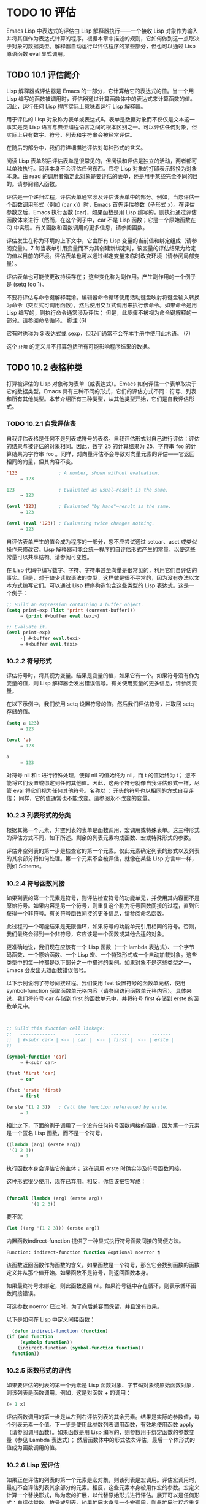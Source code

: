 * TODO 10 评估

Emacs Lisp 中表达式的评估由 Lisp 解释器执行——一个接收 Lisp 对象作为输入并将其值作为表达式计算的程序。根据本章中描述的规则，它如何做到这一点取决于对象的数据类型。解释器自动运行以评估程序的某些部分，但也可以通过 Lisp 原语函数 eval 显式调用。

** TODO 10.1 评估简介

Lisp 解释器或评估器是 Emacs 的一部分，它计算给它的表达式的值。当一个用 Lisp 编写的函数被调用时，评估器通过计算函数体中的表达式来计算函数的值。因此，运行任何 Lisp 程序实际上意味着运行 Lisp 解释器。

用于评估的 Lisp 对象称为表单或表达式6。表单是数据对象而不仅仅是文本这一事实是类 Lisp 语言与典型编程语言之间的根本区别之一。可以评估任何对象，但实际上只有数字、符号、列表和字符串会被经常评估。

在随后的部分中，我们将详细描述评估对每种形式的含义。

阅读 Lisp 表单然后评估表单是很常见的，但阅读和评估是独立的活动，两者都可以单独执行。阅读本身不会评估任何东西。它将 Lisp 对象的打印表示转换为对象本身。由 read 的调用者指定此对象是要评估的表单，还是用于某些完全不同的目的。请参阅输入函数。

评估是一个递归过程，评估表单通常涉及评估该表单中的部分。例如，当您评估一个函数调用形式（例如 (car x)）时，Emacs 首先评估参数（子形式 x）。在评估参数之后，Emacs 执行函数 (car)，如果函数是用 Lisp 编写的，则执行通过评估函数体来进行（然而，在这个例子中，car 不是 Lisp 函数；它是一个原始函数在 C) 中实现。有关函数和函数调用的更多信息，请参阅函数。

评估发生在称为环境的上下文中，它由所有 Lisp 变量的当前值和绑定组成（请参阅变量）。7 每当表单引用变量而不为其创建新绑定时，该变量的评估结果为给定的值以目前的环境。评估表单也可以通过绑定变量来临时改变环境（请参阅局部变量）。

评估表单也可能使更改持续存在；  这些变化称为副作用。产生副作用的一个例子是 (setq foo 1)。

不要将评估与命令键解释混淆。编辑器命令循环使用活动键盘映射将键盘输入转换为命令（交互式可调用函数），然后使用交互式调用来执行该命令。如果命令是用 Lisp 编写的，则执行命令通常涉及评估；  但是，此步骤不被视为命令键解释的一部分。请参阅命令循环。
脚注
(6)

它有时也称为 S 表达式或 sexp，但我们通常不会在本手册中使用此术语。
(7)

这个 ~环境~ 的定义并不打算包括所有可能影响程序结果的数据。

** TODO 10.2 表格种类

打算被评估的 Lisp 对象称为表单（或表达式）。Emacs 如何评估一个表单取决于它的数据类型。Emacs 具有三种不同的形式，它们的评估方式不同：符号、列表和所有其他类型。本节介绍所有三种类型，从其他类型开始，它们是自我评估形式。

*** TODO 10.2.1 自我评估表

自我评估表格是任何不是列表或符号的表格。自我评估形式对自己进行评估：评估的结果与被评估的对象相同。因此，数字 25 的计算结果为 25，字符串 ~foo~ 的计算结果为字符串 ~foo~ 。同样，对向量评估不会导致对向量元素的评估——它返回相同的向量，但其内容不变。

#+begin_src emacs-lisp
  '123               ; A number, shown without evaluation.
       ⇒ 123

  123                ; Evaluated as usual—result is the same.
       ⇒ 123

  (eval '123)        ; Evaluated "by hand"—result is the same.
       ⇒ 123

  (eval (eval '123)) ; Evaluating twice changes nothing.
       ⇒ 123
#+end_src

自评估表单产生的值会成为程序的一部分，您不应尝试通过 setcar、aset 或类似操作来修改它。Lisp 解释器可能会统一程序的自评估形式产生的常量，以便这些常量可以共享结构。请参阅可变性。

在 Lisp 代码中编写数字、字符、字符串甚至向量是很常见的，利用它们自评估的事实。但是，对于缺少读取语法的类型，这样做是很不寻常的，因为没有办法以文本方式编写它们。可以通过 Lisp 程序构造包含这些类型的 Lisp 表达式。这是一个例子：

#+begin_src emacs-lisp
  ;; Build an expression containing a buffer object.
  (setq print-exp (list 'print (current-buffer)))
       ⇒ (print #<buffer eval.texi>)

  ;; Evaluate it.
  (eval print-exp)
       -| #<buffer eval.texi>
       ⇒ #<buffer eval.texi>
#+end_src


*** 10.2.2 符号形式

评估符号时，将其视为变量。结果是变量的值，如果它有一个。如果符号没有作为变量的值，则 Lisp 解释器会发出错误信号。有关使用变量的更多信息，请参阅变量。

在以下示例中，我们使用 setq 设置符号的值。然后我们评估符号，并取回 setq 存储的值。

#+begin_src emacs-lisp
  (setq a 123)
       ⇒ 123

  (eval 'a)
       ⇒ 123

  a
       ⇒ 123
#+end_src

对符号 nil 和 t 进行特殊处理，使得 nil 的值始终为 nil，而 t 的值始终为 t；  您不能将它们设置或绑定到任何其他值。因此，这两个符号就像自我评估形式一样，尽管 eval 将它们视为任何其他符号。名称以 ~：~ 开头的符号也以相同的方式自我评估；  同样，它的值通常也不能改变。请参阅永不改变的变量。

*** 10.2.3 列表形式的分类

根据其第一个元素，非空列表的表单是函数调用、宏调用或特殊表单。这三种形式的评估方式不同，如下所述。剩余的列表元素构成函数、宏或特殊形式的参数。

评估非空列表的第一步是检查它的第一个元素。仅此元素确定列表的形式以及列表的其余部分将如何处理。第一个元素不会被评估，就像在某些 Lisp 方言中一样，例如 Scheme。

*** 10.2.4 符号函数间接

如果列表的第一个元素是符号，则评估检查符号的功能单元，并使用其内容而不是原始符号。如果内容是另一个符号，则重复这个称为符号函数间接的过程，直到它获得一个非符号。有关符号函数间接的更多信息，请参阅命名函数。

此过程的一个可能结果是无限循环，如果符号的功能单元引用相同的符号。否则，我们最终会得到一个非符号，它应该是一个函数或其他合适的对象。

更准确地说，我们现在应该有一个 Lisp 函数（一个 lambda 表达式）、一个字节码函数、一个原始函数、一个 Lisp 宏、一个特殊形式或一个自动加载对象。这些类型中的每一种都是以下部分之一中描述的案例。如果对象不是这些类型之一，Emacs 会发出无效函数错误信号。

以下示例说明了符号间接过程。我们使用 fset 设置符号的函数单元格，使用 symbol-function 获取函数单元格内容（请参阅访问函数单元格内容）。具体来说，我们将符号 car 存储到 first 的函数单元中，并将符号 first 存储到 erste 的函数单元中。
#+begin_src emacs-lisp


  ;; Build this function cell linkage:
  ;;   -------------       -----        -------        -------
  ;;  | #<subr car> | <-- | car |  <-- | first |  <-- | erste |
  ;;   -------------       -----        -------        -------

  (symbol-function 'car)
       ⇒ #<subr car>

  (fset 'first 'car)
       ⇒ car

  (fset 'erste 'first)
       ⇒ first

  (erste '(1 2 3))   ; Call the function referenced by erste.
       ⇒ 1
#+end_src



相比之下，下面的例子调用了一个没有任何符号函数间接的函数，因为第一个元素是一个匿名 Lisp 函数，而不是一个符号。

#+begin_src emacs-lisp
((lambda (arg) (erste arg))
 '(1 2 3))
     ⇒ 1
#+end_src

执行函数本身会评估它的主体；  这在调用 erste 时确实涉及符号函数间接。

这种形式很少使用，现在已弃用。相反，你应该把它写成：
#+begin_src emacs-lisp

(funcall (lambda (arg) (erste arg))
         '(1 2 3))
#+end_src


要不就
#+begin_src emacs-lisp
  (let ((arg '(1 2 3))) (erste arg))
#+end_src

内置函数indirect-function 提供了一种显式执行符号函数间接的简便方法。

#+begin_src emacs-lisp
  Function: indirect-function function &optional noerror ¶
#+end_src

    该函数返回函数作为函数的含义。如果函数是一个符号，那么它会找到函数的函数定义并从那个值开始。如果函数不是符号，则返回函数本身。

    如果最终符号未绑定，则此函数返回 nil。如果符号链中存在循环，则表示循环函数间接错误。

    可选参数 noerror 已过时，为了向后兼容而保留，并且没有效果。

    以下是如何在 Lisp 中定义间接函数：
    #+begin_src emacs-lisp
      (defun indirect-function (function)
	(if (and function
		 (symbolp function))
	    (indirect-function (symbol-function function))
	  function))
    #+end_src

*** 10.2.5 函数形式的评估

如果要评估的列表的第一个元素是 Lisp 函数对象、字节码对象或原始函数对象，则该列表是函数调用。例如，这是对函数 + 的调用：

#+begin_src emacs-lisp
  (+ 1 x)
#+end_src

评估函数调用的第一步是从左到右评估列表的其余元素。结果是实际的参数值，每个列表元素一个值。下一步是使用此参数列表调用函数，有效地使用函数 apply（请参阅调用函数）。如果函数是用 Lisp 编写的，则参数用于绑定函数的参数变量（参见 Lambda 表达式）；  然后函数体中的形式依次评估，最后一个体形式的值成为函数调用的值。

*** 10.2.6 Lisp 宏评估

如果正在评估的列表的第一个元素是宏对象，则该列表是宏调用。评估宏调用时，最初不会评估列表其余部分的元素。相反，这些元素本身被用作宏的参数。宏定义计算一个替换形式，称为宏的扩展，以代替原始形式进行评估。展开可以是任何形式：自评估常数、符号或列表。如果扩展本身是一个宏调用，则此扩展过程将重复直到某种其他形式的结果。

宏调用的普通评估通过评估扩展来完成。但是，宏扩展不一定会立即评估，或者根本就不会评估，因为其他程序也会扩展宏调用，它们可能会或可能不会评估扩展。

通常，参数表达式不会作为计算宏扩展的一部分进行计算，而是作为扩展的一部分出现，因此在计算扩展时会计算它们。

例如，给定一个宏定义如下：

#+begin_src emacs-lisp
  (defmacro cadr (x)
    (list 'car (list 'cdr x)))
#+end_src


(cadr (assq 'handler list)) 这样的表达式是一个宏调用，它的扩展是：

#+begin_src emacs-lisp
(car (cdr (assq 'handler list)))
#+end_src

请注意，参数 (assq 'handler list) 出现在扩展中。

有关 Emacs Lisp 宏的完整描述，请参阅宏。
*** 10.2.7 特殊表格

特殊形式是特别标记的原始函数，因此它的参数不会全部被评估。大多数特殊形式定义控制结构或执行变量绑定——函数不能做的事情。

每种特殊形式都有自己的规则，对哪些参数进行评估，哪些在不评估的情况下使用。是否评估特定参数可能取决于评估其他参数的结果。

如果表达式的第一个符号是特殊形式的符号，则表达式应遵循该特殊形式的规则；  否则，Emacs 的行为没有明确定义（尽管它不会崩溃）。例如， ((lambda (x) x . 3) 4) 包含一个以 lambda 开头但不是格式良好的 lambda 表达式的子表达式，因此 Emacs 可能会发出错误信号，或者可能返回 3 或 4 或 nil，或者可能以其他方式行事。

#+begin_src emacs-lisp
  Function: special-form-p object ¶
#+end_src

    此谓词测试其参数是否为特殊形式，如果是则返回 t，否则返回 nil。 

这是 Emacs Lisp 中所有特殊形式的列表，按字母顺序排列，并参考了每种形式的描述位置。

#+begin_src emacs-lisp
  catch
#+end_src

    请参阅组合条件的构造
#+begin_src emacs-lisp
  cond
#+end_src

    请参阅显式非本地退出：catch and throw
#+begin_src emacs-lisp
  cond
#+end_src

    见条件
#+begin_src emacs-lisp
  condition-case
#+end_src

    请参阅编写代码以处理错误
#+begin_src emacs-lisp
  defconst
#+end_src

    请参阅定义全局变量
#+begin_src emacs-lisp
  defvar
#+end_src

    请参阅定义全局变量
#+begin_src emacs-lisp
  function
#+end_src

    请参阅匿名函数
#+begin_src emacs-lisp
  if
#+end_src
    见条件

#+begin_src emacs-lisp
  interactive
#+end_src
    请参阅交互式呼叫

#+begin_src emacs-lisp
  lambda
#+end_src
    请参阅 Lambda 表达式

#+begin_src emacs-lisp
  let
#+end_src
#+begin_src emacs-lisp
  let*
#+end_src
    见局部变量

#+begin_src emacs-lisp
  or
#+end_src
    请参阅组合条件的构造

#+begin_src emacs-lisp
  prog1
#+end_src
#+begin_src emacs-lisp
  prog2
#+end_src
#+begin_src emacs-lisp
  progn
#+end_src
    见测序

#+begin_src emacs-lisp
  quote
#+end_src
    见引用

#+begin_src emacs-lisp
  save-current-buffer
#+end_src
    请参阅当前缓冲区

#+begin_src emacs-lisp
  save-excursion
#+end_src
    见游览

#+begin_src emacs-lisp
  save-restriction
#+end_src
    见收窄

#+begin_src emacs-lisp
  setq
#+end_src
    请参阅设置变量值

#+begin_src emacs-lisp
  setq-default
#+end_src
    请参阅创建和删除缓冲区本地绑定

#+begin_src emacs-lisp
  unwind-protect
#+end_src
    参见非本地出口
#+begin_src emacs-lisp
  while
#+end_src
    见迭代 

    Common Lisp 注意：以下是 GNU Emacs Lisp 和 Common Lisp 中特殊形式的一些比较。setq、if 和 catch 在 Emacs Lisp 和 Common Lisp 中都是特殊形式。save-excursion 是 Emacs Lisp 中的一种特殊形式，但在 Common Lisp 中不存在。throw 是 Common Lisp 中的一种特殊形式（因为它必须能够抛出多个值），但它是 Emacs Lisp 中的一个函数（它没有多个值）。

*** 10.2.8 自动加载

自动加载功能允许您调用尚未加载到 Emacs 中的函数定义的函数或宏。它指定哪个文件包含定义。当自动加载对象作为符号的函数定义出现时，将该符号作为函数调用会自动加载指定的文件；  然后它调用从该文件加载的真实定义。安排自动加载对象作为符号函数定义出现的方法在自动加载中进行了描述。

** 10.3 引用
特殊形式的引号返回其单个参数，如所写，而不对其进行评估。这提供了一种在程序中包含不是自评估对象的常量符号和列表的方法。（不必引用数字、字符串和向量等自评估对象。）

#+begin_src emacs-lisp
  Special Form: quote object ¶
#+end_src

    这种特殊形式返回对象，而不对其进行评估。返回的值可能是共享的，不应修改。请参阅自我评估表。 

因为引号在程序中经常使用，所以 Lisp 为它提供了一种方便的读取语法。一个撇号字符 (''') 后跟一个 Lisp 对象（在读取语法中）扩展为一个列表，其第一个元素是引号，其第二个元素是对象。因此，读语法 'x 是 (quote x) 的缩写。

以下是一些使用引号的表达式示例：
#+begin_src emacs-lisp
  (quote (+ 1 2))
       ⇒ (+ 1 2)

  (quote foo)
       ⇒ foo

  'foo
       ⇒ foo

  ''foo
       ⇒ 'foo

  '(quote foo)
       ⇒ 'foo

  ['foo]
       ⇒ ['foo]

#+end_src


尽管表达式 (list '+ 1 2) 和 '(+ 1 2) 都产生等于 (+ 1 2) 的列表，但前者产生一个新生成的可变列表，而后者产生一个由可能共享的 conses 构建的列表并且不应修改。请参阅自我评估表。

其他引用结构包括 function（参见 Anonymous Functions），它导致用 Lisp 编写的匿名 lambda 表达式被编译，以及 '`'（参见 Backquote），它用于仅引用列表的一部分，同时计算和替换其他部分.


** 10.4 反引号

反引号结构允许您引用列表，但有选择地评估该列表的元素。在最简单的情况下，它与特殊形式的引号相同（在上一节中描述；请参阅引用）。例如，这两种形式产生相同的结果：

#+begin_src emacs-lisp
  `(a list of (+ 2 3) elements)
       ⇒ (a list of (+ 2 3) elements)

  '(a list of (+ 2 3) elements)
       ⇒ (a list of (+ 2 3) elements)
#+end_src


反引号参数中的特殊标记 ~，~ 表示一个不是常量的值。Emacs Lisp 评估器评估 ',' 的参数，并将值放入列表结构中：

#+begin_src emacs-lisp
`(a list of ,(+ 2 3) elements)
     ⇒ (a list of 5 elements)
#+end_src


在列表结构的更深层次上也允许使用 ',' 进行替换。例如：

#+begin_src emacs-lisp
  `(1 2 (3 ,(+ 4 5)))
       ⇒ (1 2 (3 9))
#+end_src


您还可以使用特殊标记 ~，@~ 将评估值拼接到结果列表中。拼接列表的元素成为与结果列表的其他元素处于同一级别的元素。不使用 '`' 的等效代码通常是不可读的。这里有些例子：

#+begin_src emacs-lisp
  (setq some-list '(2 3))
       ⇒ (2 3)

  (cons 1 (append some-list '(4) some-list))
       ⇒ (1 2 3 4 2 3)

  `(1 ,@some-list 4 ,@some-list)
       ⇒ (1 2 3 4 2 3)


  (setq list '(hack foo bar))
       ⇒ (hack foo bar)

  (cons 'use
    (cons 'the
      (cons 'words (append (cdr list) '(as elements)))))
       ⇒ (use the words foo bar as elements)

  `(use the words ,@(cdr list) as elements)
       ⇒ (use the words foo bar as elements)
#+end_src

如果反引号构造的子表达式没有替换或拼接，则它的行为类似于引号，因为它产生可能共享且不应修改的 conses、向量和字符串。请参阅自我评估表。

** 10.5 评估

大多数情况下，表单会自动评估，因为它们出现在正在运行的程序中。在极少数情况下，您可能需要编写代码来评估在运行时计算的表单，例如在从正在编辑的文本中读取表单或从属性列表中获取表单之后。在这些情况下，请使用 eval 函数。通常不需要 eval 而应该使用其他东西。例如，要获取变量的值，虽然 eval 有效，但更可取的是符号值；  或者与其将表达式存储在需要通过 eval 的属性列表中，不如存储函数而不是然后传递给 funcall。

本节中描述的函数和变量评估表单，指定评估过程的限制，或记录最近返回的值。加载文件也会进行评估（请参阅加载）。

将函数存储在数据结构中并使用 funcall 或 apply 调用它通常比将表达式存储在数据结构中并对其评估更简洁和灵活。使用函数提供了将信息作为参数传递给它们的能力。


#+begin_src emacs-lisp
  Function: eval form &optional lexical ¶
#+end_src

    这是评估表达式的基本函数。它在当前环境中评估表单，并返回结果。表单对象的类型决定了它的评估方式。请参阅表格种类。

    参数 lexical 指定局部变量的范围规则（请参阅变量绑定的范围规则）。如果省略或为零，则意味着使用默认的动态范围规则评估表单。如果是 t，则意味着使用词法作用域规则。lexical 的值也可以是一个非空列表，为词法绑定指定一个特定的词法环境；  但是，此功能仅对特定用途有用，例如在 Emacs Lisp 调试器中。请参阅词法绑定。

    由于 eval 是一个函数，出现在 eval 调用中的参数表达式会被计算两次：一次是在调用 eval 之前的准备，另一次是由 eval 函数本身。这是一个例子：
    #+begin_src emacs-lisp
      (setq foo 'bar)
	   ⇒ bar

      (setq bar 'baz)
	   ⇒ baz
      ;; Here eval receives argument foo
      (eval 'foo)
	   ⇒ bar
      ;; Here eval receives argument bar, which is the value of foo
      (eval foo)
	   ⇒ baz
    #+end_src

    当前对 eval 的活动调用数限制为 max-lisp-eval-depth（见下文）。 

#+begin_src emacs-lisp
  Command: eval-region start end &optional stream read-function ¶
#+end_src

    此函数在由位置 start 和 end 定义的区域中评估当前缓冲区中的表单。它从区域中读取表单并在它们上调用 eval 直到到达区域的末尾，或者直到发出错误信号并且未处理。

    默认情况下， eval-region 不产生任何输出。但是，如果 stream 不为 nil，则输出函数产生的任何输出（请参阅输出函数）以及计算区域中的表达式所产生的值都将使用 stream 打印。请参阅输出流。

    如果 read-function 不为 nil，它应该是一个函数，用来代替 read 来逐个读取表达式。使用一个参数调用此函数，即用于读取输入的流。您还可以使用变量 load-read-function（请参阅程序如何加载）来指定此函数，但使用 read-function 参数更健壮。

    eval-region 不移动点。它总是返回零。 

#+begin_src emacs-lisp
  Command: eval-buffer &optional buffer-or-name stream filename unibyte print ¶
#+end_src

    这类似于 eval-region，但参数提供了不同的可选特性。eval-buffer 对缓冲区 buffer-or-name 的整个可访问部分进行操作（参见 GNU Emacs 手册中的 Narrowing）。buffer-or-name 可以是缓冲区、缓冲区名称（字符串）或 nil（或省略），表示使用当前缓冲区。流在 eval-region 中使用，除非流为 nil 并且打印非 nil。在这种情况下，计算表达式产生的值仍然会被丢弃，但输出函数的输出会打印在回显区域中。filename 是用于加载历史的文件名（请参阅卸载），默认为缓冲区文件名（请参阅缓冲区文件名）。如果 unibyte 不是 nil，read 会尽可能将字符串转换为 unibyte。

    eval-current-buffer 是此命令的别名。 

#+begin_src emacs-lisp
  User Option: max-lisp-eval-depth ¶
#+end_src

    此变量定义在发出错误信号之前调用 eval、apply 和 funcall 允许的最大深度（错误消息 ~Lisp 嵌套超过 max-lisp-eval-depth~ ）。

    这个限制，以及当它被超过时的相关错误，是 Emacs Lisp 避免对定义不明确的函数进行无限递归的一种方式。如果将 max-lisp-eval-depth 的值增加太多，这样的代码反而会导致堆栈溢出。在某些系统上，可以处理此溢出。在这种情况下，正常的 Lisp 评估被中断，控制权被转移回顶层命令循环（顶层）。请注意，在这种情况下无法进入 Emacs Lisp 调试器。请参阅出现错误时进入调试器。

    深度限制计算 eval、apply 和 funcall 的内部使用，例如调用 Lisp 表达式中提到的函数、函数调用参数和函数体形式的递归评估，以及 Lisp 代码中的显式调用。

    此变量的默认值为 800。如果将其设置为小于 100 的值，如果达到给定值，Lisp 会将其重置为 100。如果剩余空间很小，进入 Lisp 调试器会增加该值，以确保调试器本身有执行空间。

    max-specpdl-size 为嵌套提供了另一个限制。请参阅局部变量。 

#+begin_src emacs-lisp
  Variable: values ¶
#+end_src

    该变量的值是由执行此操作的标准 Emacs 命令从缓冲区（包括迷你缓冲区）读取、评估和打印的所有表达式返回的值的列表。（请注意，这不包括在 *ielm* 缓冲区中的评估，也不包括在 lisp-interaction-mode 中使用 Cj、Cx Ce 和类似评估命令的评估。）

    此变量已过时，将在未来版本中删除，因为它不断扩大 Emacs 进程的内存占用。因此，我们建议不要使用它。

    values 的元素按最近的顺序排列。

    #+begin_src emacs-lisp
      (setq x 1)
	   ⇒ 1

      (list 'A (1+ 2) auto-save-default)
	   ⇒ (A 3 t)

      values
	   ⇒ ((A 3 t) 1 …)
    #+end_src


    此变量可用于引用最近评估的表单的值。打印 values 本身的值通常是一个坏主意，因为这可能很长。相反，检查特定元素，如下所示：

    #+begin_src emacs-lisp
      ;; Refer to the most recent evaluation result.
      (nth 0 values)
	   ⇒ (A 3 t)

      ;; That put a new element on,
      ;;   so all elements move back one.
      (nth 1 values)
	   ⇒ (A 3 t)

      ;; This gets the element that was next-to-most-recent
      ;;   before this example.
      (nth 3 values)
	   ⇒ 1
    #+end_src


** 10.6 延迟和惰性评估

有时延迟表达式的计算是有用的，例如，如果你想避免执行耗时的计算，如果结果证明在程序的未来不需要结果。thunk 库提供以下函数和宏来支持这种延迟评估：

#+begin_src emacs-lisp
  Macro: thunk-delay forms… ¶
#+end_src

    返回一个用于评估表单的 thunk。thunk 是一个闭包（参见 Closures），它继承了 thunk-delay 调用的词法环境。使用这个宏需要词法绑定。 

#+begin_src emacs-lisp
  Function: thunk-force thunk ¶
#+end_src

    强制 thunk 执行创建 thunk 的 thunk-delay 中指定的表单的评估。返回最后一个表单的评估结果。thunk 还 ~记住~ 它是被强制的：任何使用相同 thunk 的 thunk-force 进一步调用将只返回相同的结果，而无需再次评估表单。 

#+begin_src emacs-lisp
  Macro: thunk-let (bindings…) forms… ¶
#+end_src

    这个宏类似于 let 但创建 ~惰性~ 变量绑定。任何绑定都有形式（符号值形式）。与 let 不同，任何值形式的评估都被推迟到在评估形式时第一次使用相应符号的绑定。任何值形式最多被评估一次。使用这个宏需要词法绑定。 

例子：

#+begin_src emacs-lisp
  (defun f (number)
    (thunk-let ((derived-number
		(progn (message "Calculating 1 plus 2 times %d" number)
		       (1+ (* 2 number)))))
      (if (> number 10)
	  derived-number
	number)))


  (f 5)
  ⇒ 5


  (f 12)
  -| Calculating 1 plus 2 times 12
  ⇒ 25
#+end_src

由于惰性绑定变量的特殊性质，设置它们是错误的（例如使用 setq）。

#+begin_src emacs-lisp
  Macro: thunk-let* (bindings…) forms… ¶
#+end_src

    这类似于 thunk-let，但允许绑定中的任何表达式引用此 thunk-let* 形式中的先前绑定。使用这个宏需要词法绑定。 
    #+begin_src emacs-lisp
      (thunk-let* ((x (prog2 (message "Calculating x...")
			  (+ 1 1)
			(message "Finished calculating x")))
		   (y (prog2 (message "Calculating y...")
			  (+ x 1)
			(message "Finished calculating y")))
		   (z (prog2 (message "Calculating z...")
			  (+ y 1)
			(message "Finished calculating z")))
		   (a (prog2 (message "Calculating a...")
			  (+ z 1)
			(message "Finished calculating a"))))
	(* z x))

      -| Calculating z...
      -| Calculating y...
      -| Calculating x...
      -| Finished calculating x
      -| Finished calculating y
      -| Finished calculating z
      ⇒ 8
    #+end_src

thunk-let 和 thunk-let* 隐式使用 thunk：它们的扩展创建辅助符号并将它们绑定到包装绑定表达式的 thunk。然后，对正文形式中原始变量的所有引用都将替换为调用 thunk-force 的表达式，并将相应的辅助变量作为参数。因此，任何使用 thunk-let 或 thunk-let* 的代码都可以重写为使用 thunk，但在许多情况下，使用这些宏会产生比显式使用 thunk 更好的代码。

